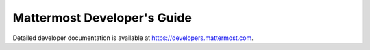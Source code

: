 Mattermost Developer's Guide
============================

Detailed developer documentation is available at `https://developers.mattermost.com <https://developers.mattermost.com>`__.
